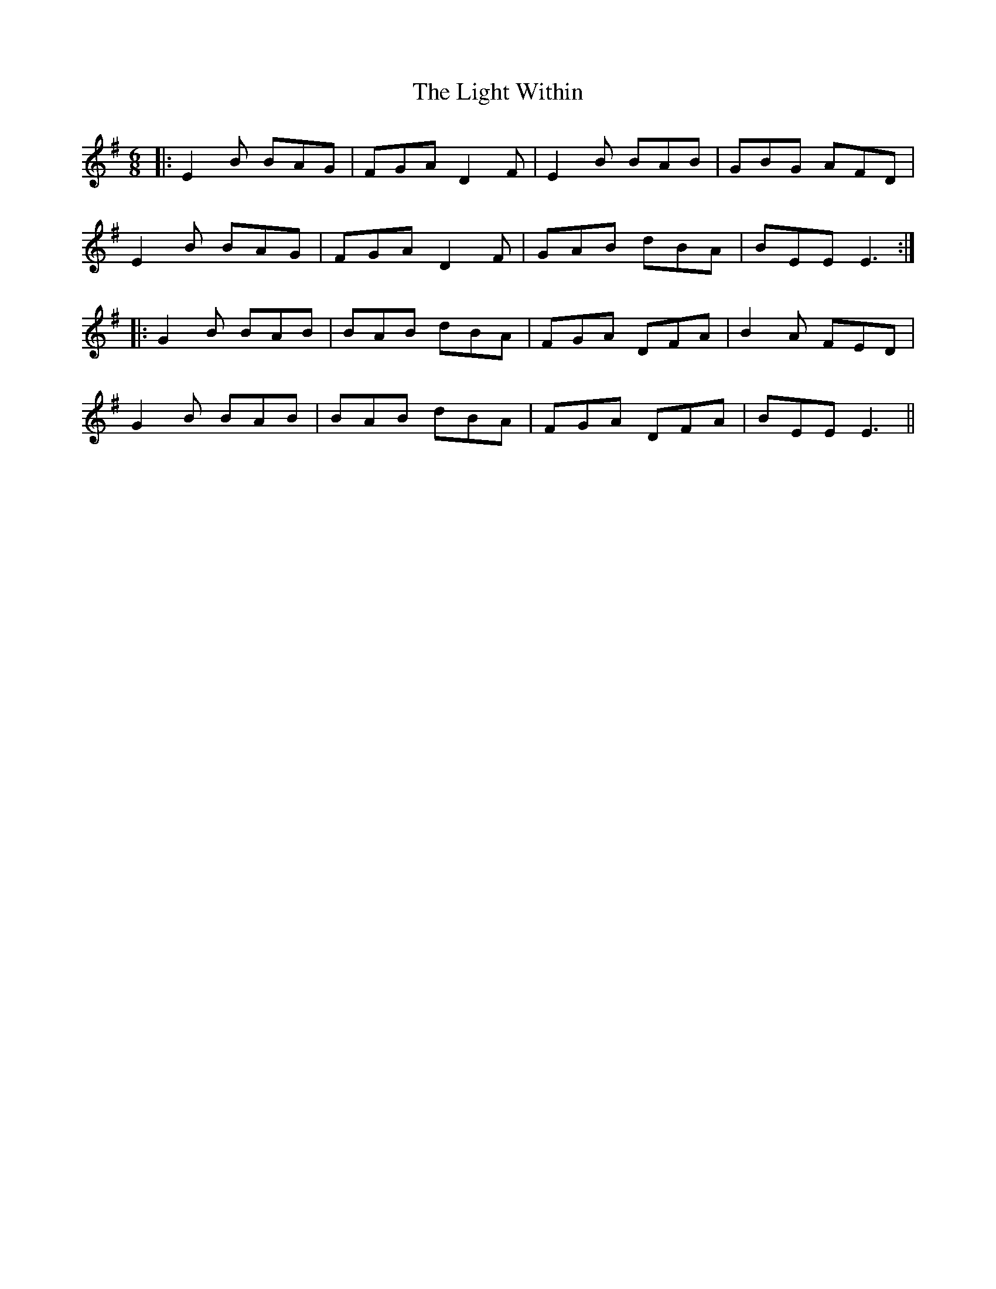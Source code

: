 X: 23564
T: Light Within, The
R: jig
M: 6/8
K: Eminor
|:E2B BAG|FGA D2F|E2B BAB|GBG AFD|
E2B BAG|FGA D2F|GAB dBA|BEE E3:|
|:G2B BAB|BAB dBA|FGA DFA|B2A FED|
G2B BAB|BAB dBA|FGA DFA|BEE E3||

